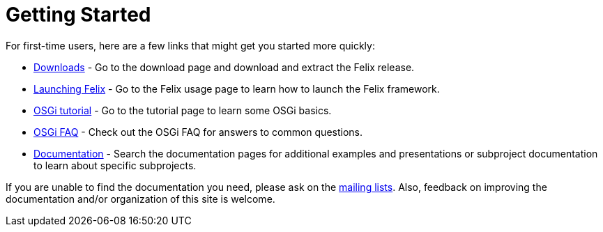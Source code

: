 = Getting Started

For first-time users, here are a few links that might get you started more quickly:

* https://felix.apache.org/downloads.cgi[Downloads] - Go to the download page and download and extract the Felix release.
* xref:subprojects/apache-felix-framework/apache-felix-framework-usage-documentation.adoc[Launching Felix] - Go to the Felix usage page to learn how to launch the Felix framework.
* xref:tutorials-examples-and-presentations/apache-felix-osgi-tutorial.adoc[OSGi tutorial] - Go to the tutorial page to learn some OSGi basics.
* xref:tutorials-examples-and-presentations/apache-felix-osgi-faq.adoc[OSGi FAQ] - Check out the OSGi FAQ for answers to common questions.
* xref:documentation.adoc[Documentation] - Search the documentation pages for additional examples and presentations or subproject documentation to learn about specific subprojects.

If you are unable to find the documentation you need, please ask on the xref:mailinglists.adoc[mailing lists].
Also, feedback on improving the documentation and/or organization of this site is welcome.
